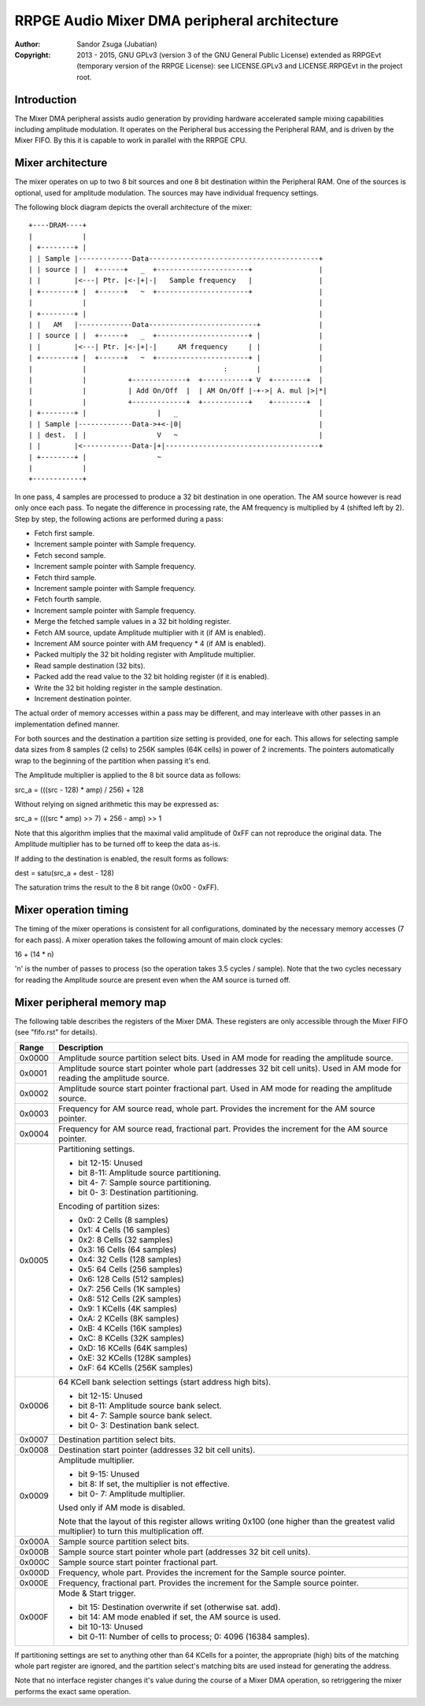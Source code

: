 
RRPGE Audio Mixer DMA peripheral architecture
==============================================================================

:Author:    Sandor Zsuga (Jubatian)
:Copyright: 2013 - 2015, GNU GPLv3 (version 3 of the GNU General Public
            License) extended as RRPGEvt (temporary version of the RRPGE
            License): see LICENSE.GPLv3 and LICENSE.RRPGEvt in the project
            root.




Introduction
------------------------------------------------------------------------------


The Mixer DMA peripheral assists audio generation by providing hardware
accelerated sample mixing capabilities including amplitude modulation. It
operates on the Peripheral bus accessing the Peripheral RAM, and is driven by
the Mixer FIFO. By this it is capable to work in parallel with the RRPGE CPU.




Mixer architecture
------------------------------------------------------------------------------


The mixer operates on up to two 8 bit sources and one 8 bit destination within
the Peripheral RAM. One of the sources is optional, used for amplitude
modulation. The sources may have individual frequency settings.

The following block diagram depicts the overall architecture of the mixer: ::


    +----DRAM----+
    |            |
    | +--------+ |
    | | Sample |-------------Data-----------------------------------------+
    | | source | |  +------+   _  +----------------------+                |
    | |        |<---| Ptr. |<-|+|-|   Sample frequency   |                |
    | +--------+ |  +------+   ~  +----------------------+                |
    |            |                                                        |
    | +--------+ |                                                        |
    | |   AM   |-------------Data--------------------------+              |
    | | source | |  +------+   _  +----------------------+ |              |
    | |        |<---| Ptr. |<-|+|-|     AM frequency     | |              |
    | +--------+ |  +------+   ~  +----------------------+ |              |
    |            |                                 :       |              |
    |            |          +-------------+  +-----------+ V  +--------+  |
    |            |          | Add On/Off  |  | AM On/Off |-+->| A. mul |>|*|
    |            |          +-------------+  +-----------+    +--------+  |
    | +--------+ |                 |   _                                  |
    | | Sample |-------------Data->+<-|0|                                 |
    | | dest.  | |                 V   ~                                  |
    | |        |<------------Data-|+|-------------------------------------+
    | +--------+ |                 ~
    |            |
    +------------+


In one pass, 4 samples are processed to produce a 32 bit destination in one
operation. The AM source however is read only once each pass. To negate the
difference in processing rate, the AM frequency is multiplied by 4 (shifted
left by 2). Step by step, the following actions are performed during a pass:

- Fetch first sample.
- Increment sample pointer with Sample frequency.
- Fetch second sample.
- Increment sample pointer with Sample frequency.
- Fetch third sample.
- Increment sample pointer with Sample frequency.
- Fetch fourth sample.
- Increment sample pointer with Sample frequency.
- Merge the fetched sample values in a 32 bit holding register.
- Fetch AM source, update Amplitude multiplier with it (if AM is enabled).
- Increment AM source pointer with AM frequency * 4 (if AM is enabled).
- Packed multiply the 32 bit holding register with Amplitude multiplier.
- Read sample destination (32 bits).
- Packed add the read value to the 32 bit holding register (if it is enabled).
- Write the 32 bit holding register in the sample destination.
- Increment destination pointer.

The actual order of memory accesses within a pass may be different, and may
interleave with other passes in an implementation defined manner.

For both sources and the destination a partition size setting is provided, one
for each. This allows for selecting sample data sizes from 8 samples (2 cells)
to 256K samples (64K cells) in power of 2 increments. The pointers
automatically wrap to the beginning of the partition when passing it's end.

The Amplitude multiplier is applied to the 8 bit source data as follows:

src_a = (((src - 128) * amp) / 256) + 128

Without relying on signed arithmetic this may be expressed as:

src_a = (((src * amp) >> 7) + 256 - amp) >> 1

Note that this algorithm implies that the maximal valid amplitude of 0xFF can
not reproduce the original data. The Amplitude multiplier has to be turned off
to keep the data as-is.

If adding to the destination is enabled, the result forms as follows:

dest = satu(src_a + dest - 128)

The saturation trims the result to the 8 bit range (0x00 - 0xFF).




Mixer operation timing
------------------------------------------------------------------------------


The timing of the mixer operations is consistent for all configurations,
dominated by the necessary memory accesses (7 for each pass). A mixer
operation takes the following amount of main clock cycles:

16 + (14 * n)

'n' is the number of passes to process (so the operation takes 3.5 cycles /
sample). Note that the two cycles necessary for reading the Amplitude source
are present even when the AM source is turned off.




Mixer peripheral memory map
------------------------------------------------------------------------------


The following table describes the registers of the Mixer DMA. These
registers are only accessible through the Mixer FIFO (see "fifo.rst" for
details).

+--------+-------------------------------------------------------------------+
| Range  | Description                                                       |
+========+===================================================================+
| 0x0000 | Amplitude source partition select bits. Used in AM mode for       |
|        | reading the amplitude source.                                     |
+--------+-------------------------------------------------------------------+
| 0x0001 | Amplitude source start pointer whole part (addresses 32 bit cell  |
|        | units). Used in AM mode for reading the amplitude source.         |
+--------+-------------------------------------------------------------------+
| 0x0002 | Amplitude source start pointer fractional part. Used in AM mode   |
|        | for reading the amplitude source.                                 |
+--------+-------------------------------------------------------------------+
| 0x0003 | Frequency for AM source read, whole part. Provides the increment  |
|        | for the AM source pointer.                                        |
+--------+-------------------------------------------------------------------+
| 0x0004 | Frequency for AM source read, fractional part. Provides the       |
|        | increment for the AM source pointer.                              |
+--------+-------------------------------------------------------------------+
|        | Partitioning settings.                                            |
| 0x0005 |                                                                   |
|        | - bit 12-15: Unused                                               |
|        | - bit  8-11: Amplitude source partitioning.                       |
|        | - bit  4- 7: Sample source partitioning.                          |
|        | - bit  0- 3: Destination partitioning.                            |
|        |                                                                   |
|        | Encoding of partition sizes:                                      |
|        |                                                                   |
|        | - 0x0: 2 Cells (8 samples)                                        |
|        | - 0x1: 4 Cells (16 samples)                                       |
|        | - 0x2: 8 Cells (32 samples)                                       |
|        | - 0x3: 16 Cells (64 samples)                                      |
|        | - 0x4: 32 Cells (128 samples)                                     |
|        | - 0x5: 64 Cells (256 samples)                                     |
|        | - 0x6: 128 Cells (512 samples)                                    |
|        | - 0x7: 256 Cells (1K samples)                                     |
|        | - 0x8: 512 Cells (2K samples)                                     |
|        | - 0x9: 1 KCells (4K samples)                                      |
|        | - 0xA: 2 KCells (8K samples)                                      |
|        | - 0xB: 4 KCells (16K samples)                                     |
|        | - 0xC: 8 KCells (32K samples)                                     |
|        | - 0xD: 16 KCells (64K samples)                                    |
|        | - 0xE: 32 KCells (128K samples)                                   |
|        | - 0xF: 64 KCells (256K samples)                                   |
+--------+-------------------------------------------------------------------+
|        | 64 KCell bank selection settings (start address high bits).       |
| 0x0006 |                                                                   |
|        | - bit 12-15: Unused                                               |
|        | - bit  8-11: Amplitude source bank select.                        |
|        | - bit  4- 7: Sample source bank select.                           |
|        | - bit  0- 3: Destination bank select.                             |
+--------+-------------------------------------------------------------------+
| 0x0007 | Destination partition select bits.                                |
+--------+-------------------------------------------------------------------+
| 0x0008 | Destination start pointer (addresses 32 bit cell units).          |
+--------+-------------------------------------------------------------------+
|        | Amplitude multiplier.                                             |
| 0x0009 |                                                                   |
|        | - bit  9-15: Unused                                               |
|        | - bit     8: If set, the multiplier is not effective.             |
|        | - bit  0- 7: Amplitude multiplier.                                |
|        |                                                                   |
|        | Used only if AM mode is disabled.                                 |
|        |                                                                   |
|        | Note that the layout of this register allows writing 0x100 (one   |
|        | higher than the greatest valid multiplier) to turn this           |
|        | multiplication off.                                               |
+--------+-------------------------------------------------------------------+
| 0x000A | Sample source partition select bits.                              |
+--------+-------------------------------------------------------------------+
| 0x000B | Sample source start pointer whole part (addresses 32 bit cell     |
|        | units).                                                           |
+--------+-------------------------------------------------------------------+
| 0x000C | Sample source start pointer fractional part.                      |
+--------+-------------------------------------------------------------------+
| 0x000D | Frequency, whole part. Provides the increment for the Sample      |
|        | source pointer.                                                   |
+--------+-------------------------------------------------------------------+
| 0x000E | Frequency, fractional part. Provides the increment for the Sample |
|        | source pointer.                                                   |
+--------+-------------------------------------------------------------------+
|        | Mode & Start trigger.                                             |
| 0x000F |                                                                   |
|        | - bit    15: Destination overwrite if set (otherwise sat. add).   |
|        | - bit    14: AM mode enabled if set, the AM source is used.       |
|        | - bit 10-13: Unused                                               |
|        | - bit  0-11: Number of cells to process; 0: 4096 (16384 samples). |
+--------+-------------------------------------------------------------------+

If partitioning settings are set to anything other than 64 KCells for a
pointer, the appropriate (high) bits of the matching whole part register are
ignored, and the partition select's matching bits are used instead for
generating the address.

Note that no interface register changes it's value during the course of a
Mixer DMA operation, so retriggering the mixer performs the exact same
operation.
